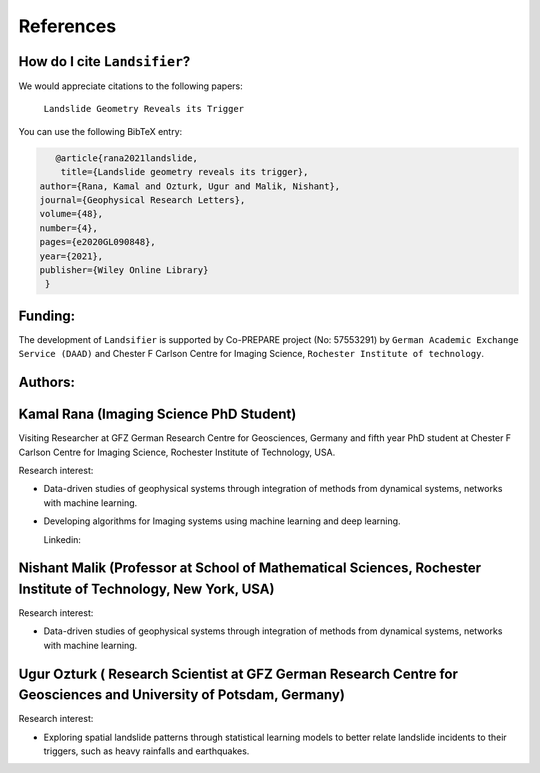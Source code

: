 References 
===========

How do I cite ``Landsifier``?
-------------------------------
We would appreciate citations to the following papers:

    ``Landslide Geometry Reveals its Trigger``

You can use the following BibTeX entry:

.. code:: RST

 		@article{rana2021landslide,
  		 title={Landslide geometry reveals its trigger},
             author={Rana, Kamal and Ozturk, Ugur and Malik, Nishant},
             journal={Geophysical Research Letters},
             volume={48},
             number={4},
             pages={e2020GL090848},
             year={2021},
             publisher={Wiley Online Library}
              }

Funding:
----------
The development of ``Landsifier``  is supported by Co-PREPARE project (No: 57553291) by ``German Academic Exchange Service (DAAD)`` 
and Chester F Carlson Centre for Imaging Science, ``Rochester Institute of technology``.

.. image:: Images/funding_institute.png
   :width: 1200 

Authors:
------------

Kamal Rana (Imaging Science PhD Student)
-----------------------------------------

Visiting Researcher at GFZ German Research Centre for Geosciences, Germany and fifth year PhD student at Chester F Carlson Centre for Imaging   Science, Rochester Institute of Technology, USA.

Research interest:
  
- Data-driven studies of geophysical systems through integration of methods from dynamical systems, networks with machine learning.
- Developing algorithms for Imaging systems using machine learning and deep learning.

  Linkedin:  
  
  
Nishant Malik (Professor at School of Mathematical Sciences, Rochester Institute of Technology, New York, USA)
---------------------------------------------------------------------------------------------------------------

Research interest:
         
- Data-driven studies of geophysical systems through integration of methods from dynamical systems, networks with machine learning.



Ugur Ozturk ( Research Scientist at GFZ German Research Centre for Geosciences and University of Potsdam, Germany)
-------------------------------------------------------------------------------------------------------------------

Research interest:
  
-  Exploring spatial landslide patterns through statistical learning models to better relate landslide incidents to their triggers, such as heavy rainfalls and  earthquakes.



